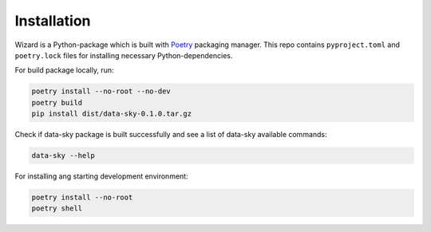 Installation
------------


Wizard is a Python-package which is built with `Poetry <https://python-poetry.org/>`_ packaging manager. This repo contains ``pyproject.toml`` and ``poetry.lock`` files for installing necessary Python-dependencies.

For build package locally, run:

.. code-block:: bash

    poetry install --no-root --no-dev
    poetry build
    pip install dist/data-sky-0.1.0.tar.gz


Check if data-sky package is built successfully and see a list of data-sky available commands:

.. code-block:: bash

    data-sky --help


For installing ang starting development environment:

.. code-block:: bash

    poetry install --no-root
    poetry shell
